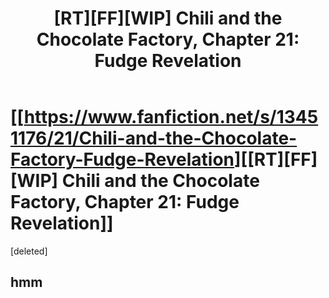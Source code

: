 #+TITLE: [RT][FF][WIP] Chili and the Chocolate Factory, Chapter 21: Fudge Revelation

* [[https://www.fanfiction.net/s/13451176/21/Chili-and-the-Chocolate-Factory-Fudge-Revelation][[RT][FF][WIP] Chili and the Chocolate Factory, Chapter 21: Fudge Revelation]]
:PROPERTIES:
:Score: 2
:DateUnix: 1590110913.0
:DateShort: 2020-May-22
:END:
[deleted]


** hmm
:PROPERTIES:
:Author: Cifems
:Score: 1
:DateUnix: 1590118575.0
:DateShort: 2020-May-22
:END:
